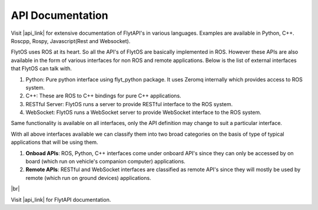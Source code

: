 .. _api_documentation:

API Documentation
=================

Visit |api_link| for extensive documentation of FlytAPI's in various languages. Examples are available in Python, C++. Roscpp, Rospy, Javascript(Rest and Websocket).


FlytOS uses ROS at its heart. So all the API's of FlytOS are basically implemented in ROS.
However these APIs are also available in the form of various interfaces for non ROS and remote applications. Below is the list of external interfaces that FlytOS can talk with.

1. Python: Pure python interface using flyt_python package. It uses Zeromq internally which provides access to ROS system.

2. C++: These are ROS to C++ bindings for pure C++ applications.

3. RESTful Server: FlytOS runs a server to provide RESTful interface to the ROS system.

4. WebSocket: FlytOS runs a WebSocket server to provide WebSocket interface to the ROS system.

Same functionality is available on all interfaces, only the API definition may change to suit a particular interface.

With all above interfaces available we can classify them into two broad categories on the basis of type of typical applications that will be using them.

1. **Onboad APIs**: ROS, Python, C++ interfaces come under onboard API's since they can only be accessed by on board (which run on vehicle's companion computer) applications.

2. **Remote APIs**: RESTful and WebSocket interfaces are classified as remote API's since they will mostly be used by remote (which run on ground devices) applications.

|br|

Visit |api_link| for FlytAPI documentation.

.. |api_link| raw:: html

   <a href="http://api.flytbase.com" target="_blank">api.flytbase.com</a>


.. |br| raw:: html

   <br />
